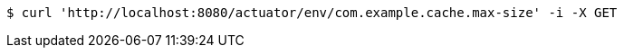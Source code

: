 [source,bash]
----
$ curl 'http://localhost:8080/actuator/env/com.example.cache.max-size' -i -X GET
----